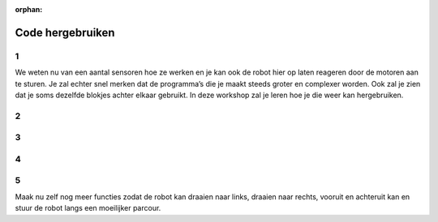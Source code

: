 :orphan:

Code hergebruiken
################################

.. article-info::
    :author: :fa:`brain` Programmeren
    :read-time: 15 min


1
---

We weten nu van een aantal sensoren hoe ze werken en je kan ook de robot hier 
op laten reageren door de motoren aan te sturen. Je zal echter snel merken 
dat de programma’s die je maakt steeds groter en complexer worden. Ook zal je 
zien dat je soms dezelfde blokjes achter elkaar gebruikt. In deze workshop zal 
je leren hoe je die weer kan hergebruiken.

2
---

.. grid:: 1 2 2 2
   :gutter: 2

   .. grid-item::

      In de workshop ‘rijden maar’ heb je je robot een vierkantje laten rijden. 
      Waarschijnlijk zag je code er ongeveer zo uit als hiernaast.

      Je ziet al dat er een heleboel dezelfde dingen gebeuren. Deze kan je allemaal 
      gaan hergebruiken door er bijvoorbeeld een lus omheen te zetten.

   .. grid-item::

      .. image:: _media/drive_square.png
        :width: 350
        :alt: Drive square

3
---

.. grid:: 1 2 2 2
   :gutter: 2

   .. grid-item::

      Een lus (Engels: loop) zorgt er voor dat de code een aantal keer doorgelopen 
      wordt. We kunnen de vorige code nu vervangen door hiernaast.

      Dat ziet er al een stuk overzichtelijker uit. Zou zal de robot die stukje dus 
      4 keer doorlopen zodat er een vierkant gemaakt wordt. Wil je dat ze het 
      vierkant 2 keer doet, dan moet ze dat dus 8 keer herhalen.

   .. grid-item::

      .. image:: _media/drive_square_loop.png
        :width: 350
        :alt: Drive square

4
---

.. grid:: 1 2 2 2
   :gutter: 2

   .. grid-item::

      Maar eigenlijk gebruiken we nu nog steeds 3 blokken om 1 stap rechtdoor te maken, 
      en ook 3 blokken om een bocht te maken. Dat zijn misschien wel stappen die je vaker 
      zou willen gebruiken. Als je zulke stukjes code vaker wil gebruiken kunnen we dat 
      doen door er een functie van te maken.

      Door een functieblok te maken kunnen we dit soort stukjes makkelijker hergebruiken. 
      We hebben nu 1 functie gemaakt die zorgt dat de robot rechtdoor gaat en 1 functie 
      die zorgt dat de robot gaat draaien.

   .. grid-item::

      .. image:: _media/drive_square_function.png
        :width: 350
        :alt: Drive square

5
---

Maak nu zelf nog meer functies zodat de robot kan draaien naar links, draaien naar rechts, 
vooruit en achteruit kan en stuur de robot langs een moeilijker parcour.




